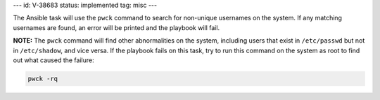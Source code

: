 ---
id: V-38683
status: implemented
tag: misc
---

The Ansible task will use the ``pwck`` command to search for non-unique
usernames on the system. If any matching usernames are found, an error
will be printed and the playbook will fail.

**NOTE:** The ``pwck`` command will find other abnormalities on the system,
including users that exist in ``/etc/passwd`` but not in ``/etc/shadow``, and
vice versa. If the playbook fails on this task, try to run this command
on the system as root to find out what caused the failure:

.. code-block:: bash

    pwck -rq
